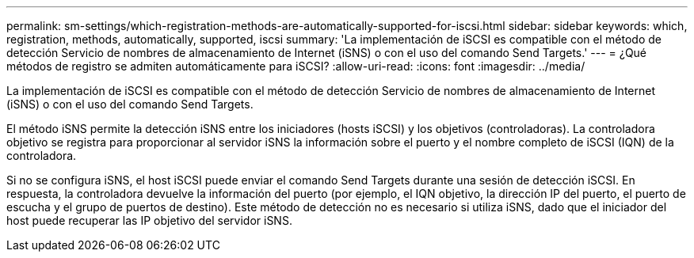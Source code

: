 ---
permalink: sm-settings/which-registration-methods-are-automatically-supported-for-iscsi.html 
sidebar: sidebar 
keywords: which, registration, methods, automatically, supported, iscsi 
summary: 'La implementación de iSCSI es compatible con el método de detección Servicio de nombres de almacenamiento de Internet (iSNS) o con el uso del comando Send Targets.' 
---
= ¿Qué métodos de registro se admiten automáticamente para iSCSI?
:allow-uri-read: 
:icons: font
:imagesdir: ../media/


[role="lead"]
La implementación de iSCSI es compatible con el método de detección Servicio de nombres de almacenamiento de Internet (iSNS) o con el uso del comando Send Targets.

El método iSNS permite la detección iSNS entre los iniciadores (hosts iSCSI) y los objetivos (controladoras). La controladora objetivo se registra para proporcionar al servidor iSNS la información sobre el puerto y el nombre completo de iSCSI (IQN) de la controladora.

Si no se configura iSNS, el host iSCSI puede enviar el comando Send Targets durante una sesión de detección iSCSI. En respuesta, la controladora devuelve la información del puerto (por ejemplo, el IQN objetivo, la dirección IP del puerto, el puerto de escucha y el grupo de puertos de destino). Este método de detección no es necesario si utiliza iSNS, dado que el iniciador del host puede recuperar las IP objetivo del servidor iSNS.

